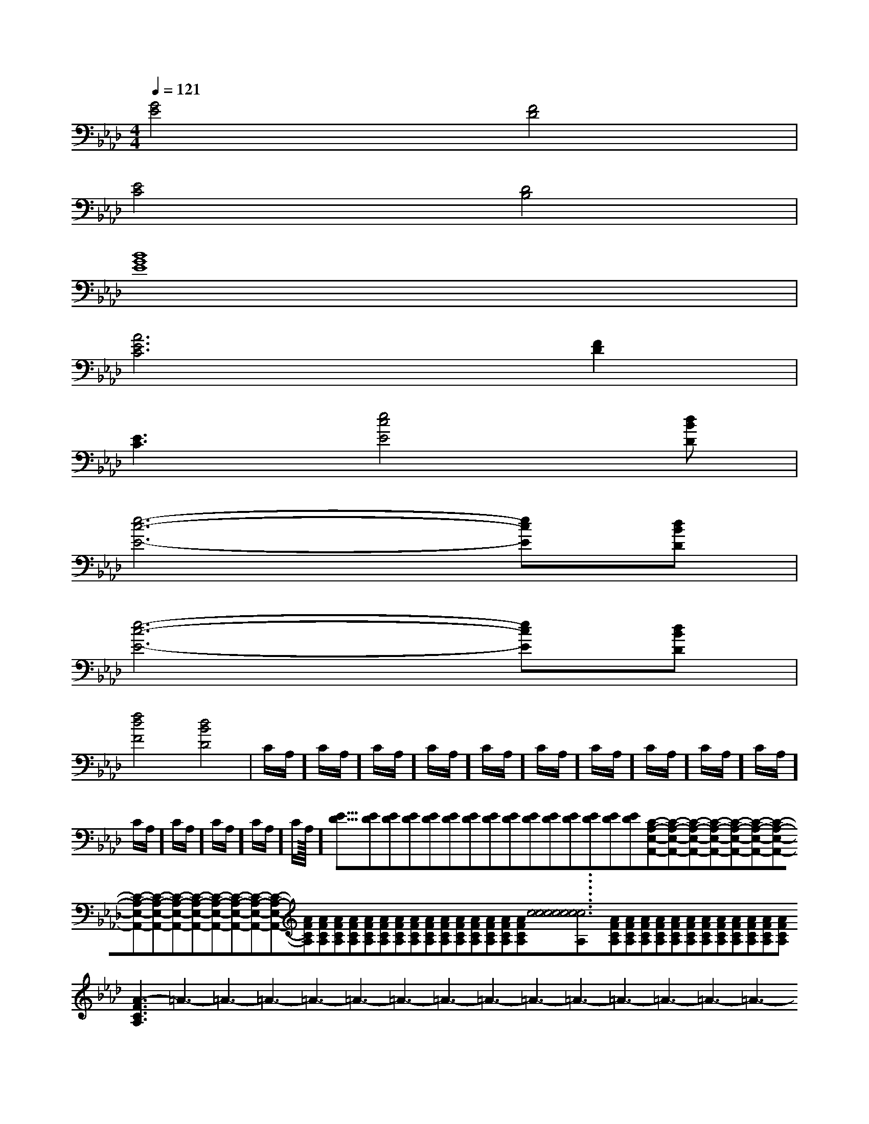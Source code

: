 X:1
T:
M:4/4
L:1/8
Q:1/4=121
K:Ab
%4flats
%%MIDI program 0
V:1
%%MIDI program 0
[G4E4][F4D4]|
[E4C4][D4B,4]|
[B8G8E8]|
[A6E6C6][F2D2]|
[E3C3][e4c4E4][dBD]|
[e6-c6-E6-][ecE][dBD]|
[e6-c6-E6-][ecE][dBD]|
[f4d4F4][d4-B4-D4-]|C/2A,/2]C/2A,/2]C/2A,/2]C/2A,/2]C/2A,/2]C/2A,/2]C/2A,/2]C/2A,/2]C/2A,/2]C/2A,/2]C/2A,/2]C/2A,/2]C/2A,/2]C/2A,/2]C/2A,/2]<<<<<<<<<<<<<<<[ED][ED][ED][ED][ED][ED][ED][ED][ED][ED][ED][ED][ED][ED][ED][C-A,-E,-A,,-][C-A,-E,-A,,-][C-A,-E,-A,,-][C-A,-E,-A,,-][C-A,-E,-A,,-][C-A,-E,-A,,-][C-A,-E,-A,,-][C-A,-E,-A,,-][C-A,-E,-A,,-][C-A,-E,-A,,-][C-A,-E,-A,,-][C-A,-E,-A,,-][C-A,-E,-A,,-][C-A,-E,-A,,-][C-A,-E,-A,,-][AFCA,][AFCA,][AFCA,][AFCA,][AFCA,][AFCA,][AFCA,][AFCA,][AFCA,][AFCA,][AFCA,][AFCA,][AFCA,][AFCA,][AFCA,][c6[c6[c6[c6[c6[c6[c6[c6[c6[c6[c6[c6[c6[c6[AFCA,][AFCA,][AFCA,][AFCA,][AFCA,][AFCA,][AFCA,][AFCA,][AFCA,][AFCA,][AFCA,][AFCA,][AFCA,][AFCA,]3-=A3-=A3-=A3-=A3-=A3-=A3-=A3-=A3-=A3-=A3-=A3-=A3-=A3-=A3-=A[AFCA,][AFCA,][AFCA,][AFCA,][AFCA,][AFCA,][AFCA,][AFCA,][AFCA,][AFCA,][AFCA,][AFCA,][AFCA,][AFCA,][g^d[g^d[g^d[g^d[g^d[g^d[g^d[g^d[g^d[g^d[g^d[g^d[g^d[g^d[g^d>D/2>D/2>D/2>D/2>D/2>D/2>D/2>D/2>D/2>D/2>D/2>D/2>D/2>D/2c/2Bc/2Bc/2Bc/2Bc/2Bc/2Bc/2Bc/2Bc/2Bc/2Bc/2Bc/2Bc/2Bc/2Bc/2B[BFDB,[BFDB,[BFDB,[BFDB,[BFDB,[BFDB,[BFDB,[BFDB,[BFDB,[BFDB,[BFDB,[BFDB,[BFDB,[BFDB,D,-G,,]D,-G,,]D,-G,,]D,-G,,]D,-G,,]D,-G,,]D,-G,,]D,-G,,]D,-G,,]D,-G,,]D,-G,,]D,-G,,]D,-G,,]D,-G,,]D,-G,,][BFDB,[BFDB,[BFDB,[BFDB,[BFDB,[BFDB,[BFDB,[BFDB,[BFDB,[BFDB,[BFDB,[BFDB,[BFDB,[BFDB,D-B,-G,-]D-B,-G,-]D-B,-G,-]D-B,-G,-]D-B,-G,-]D-B,-G,-]D-B,-G,-]D-B,-G,-]D-B,-G,-]D-B,-G,-]D-B,-G,-]D-B,-G,-]D-B,-G,-]D-B,-G,-]D-B,-G,-]